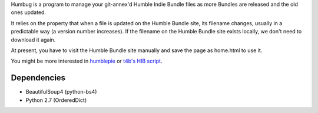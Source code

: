 Humbug is a program to manage your git-annex'd Humble Indie Bundle
files as more Bundles are released and the old ones updated.

It relies on the property that when a file is updated on the Humble
Bundle site, its filename changes, usually in a predictable way (a
version number increases). If the filename on the Humble Bundle site
exists locally, we don't need to download it again.

At present, you have to visit the Humble Bundle site manually and save
the page as home.html to use it.

You might be more interested in `humblepie
<https://github.com/zendeavor/humblepie/blob/master/humblepie>`_ or
`t4b's HIB script
<http://t4b.me/posts/downloading-all-your-hib-games/>`_.

Dependencies
------------

- BeautifulSoup4 (python-bs4)
- Python 2.7 (OrderedDict)
